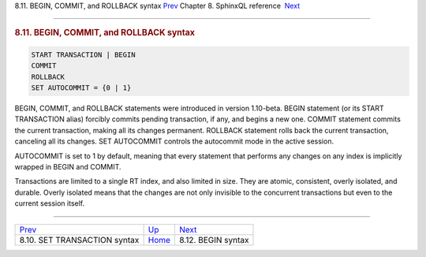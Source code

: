 .. raw:: html

   <div class="navheader">

8.11. BEGIN, COMMIT, and ROLLBACK syntax
`Prev <sphinxql-set-transaction.html>`__ 
Chapter 8. SphinxQL reference
 `Next <sphinxql-begin.html>`__

--------------

.. raw:: html

   </div>

.. raw:: html

   <div class="sect1">

.. raw:: html

   <div class="titlepage">

.. raw:: html

   <div>

.. raw:: html

   <div>

.. rubric:: 8.11. BEGIN, COMMIT, and ROLLBACK syntax
   :name: begin-commit-and-rollback-syntax
   :class: title

.. raw:: html

   </div>

.. raw:: html

   </div>

.. raw:: html

   </div>

.. code:: programlisting

    START TRANSACTION | BEGIN
    COMMIT
    ROLLBACK
    SET AUTOCOMMIT = {0 | 1}

BEGIN, COMMIT, and ROLLBACK statements were introduced in version
1.10-beta. BEGIN statement (or its START TRANSACTION alias) forcibly
commits pending transaction, if any, and begins a new one. COMMIT
statement commits the current transaction, making all its changes
permanent. ROLLBACK statement rolls back the current transaction,
canceling all its changes. SET AUTOCOMMIT controls the autocommit mode
in the active session.

AUTOCOMMIT is set to 1 by default, meaning that every statement that
performs any changes on any index is implicitly wrapped in BEGIN and
COMMIT.

Transactions are limited to a single RT index, and also limited in size.
They are atomic, consistent, overly isolated, and durable. Overly
isolated means that the changes are not only invisible to the concurrent
transactions but even to the current session itself.

.. raw:: html

   </div>

.. raw:: html

   <div class="navfooter">

--------------

+---------------------------------------------+------------------------------------+-----------------------------------+
| `Prev <sphinxql-set-transaction.html>`__    | `Up <sphinxql-reference.html>`__   |  `Next <sphinxql-begin.html>`__   |
+---------------------------------------------+------------------------------------+-----------------------------------+
| 8.10. SET TRANSACTION syntax                | `Home <index.html>`__              |  8.12. BEGIN syntax               |
+---------------------------------------------+------------------------------------+-----------------------------------+

.. raw:: html

   </div>
